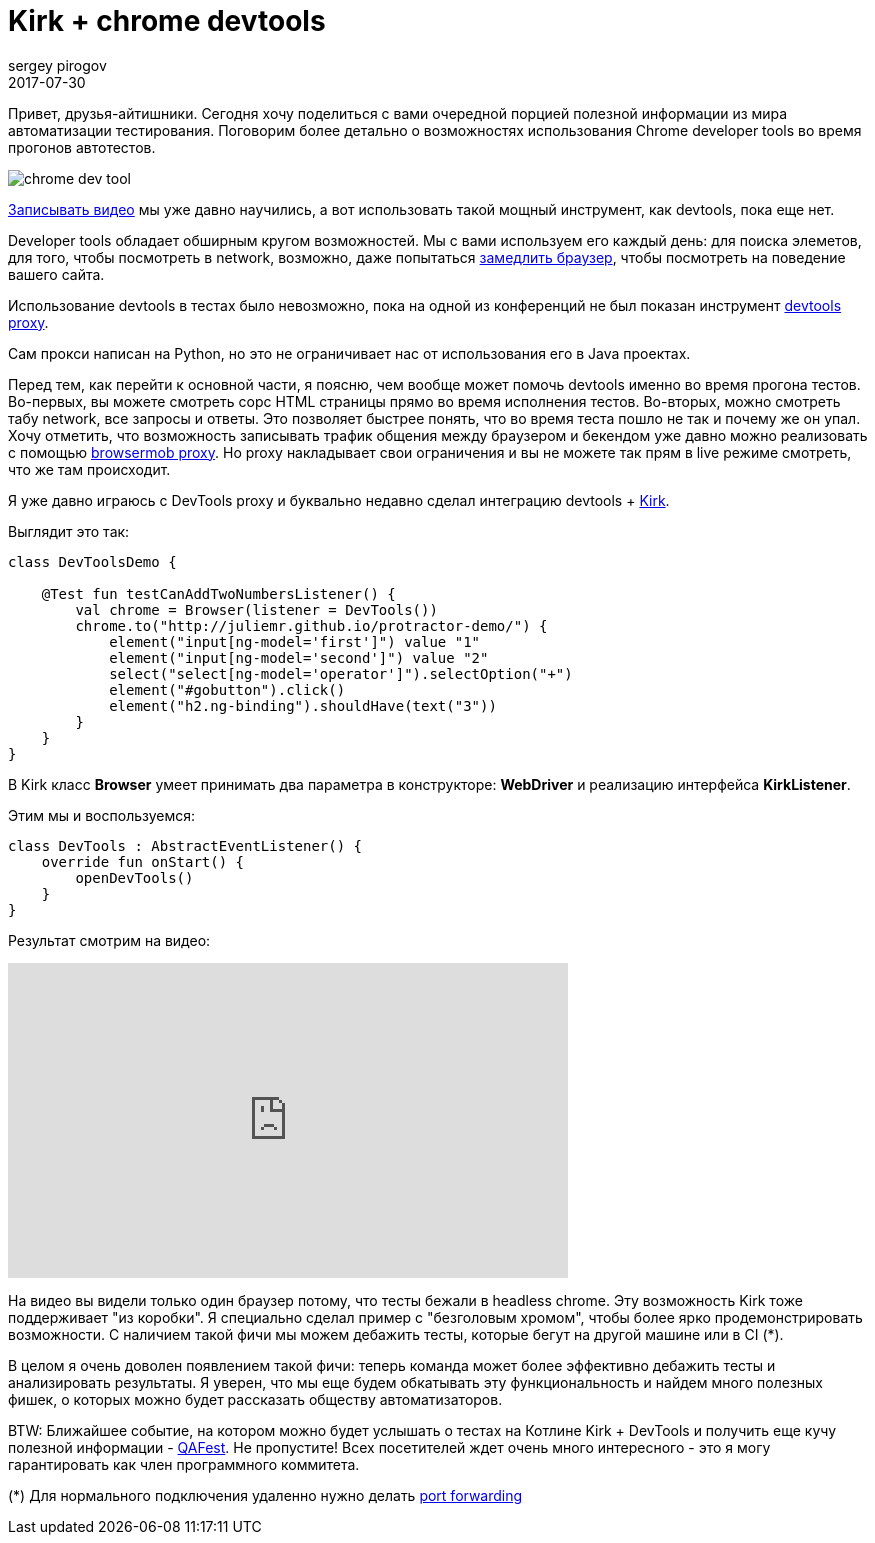 = Kirk + chrome devtools
sergey pirogov
2017-07-30
:jbake-type: post
:jbake-tags: java, kotlin
:jbake-summary: о возможности использовать devtools в тестах
:jbake-status: published
:jbake-featured: true

Привет, друзья-айтишники. Сегодня хочу поделиться с вами очередной порцией полезной
информации из мира автоматизации тестирования. Поговорим более детально о возможностях использования
Сhrome developer tools во время прогонов автотестов.

image::http://tutorialdock.altervista.org/wordpress/wp-content/uploads/2011/06/chrome-dev-tool.png[]

http://automation-remarks.com/2017/video-recorder-update/index.html[Записывать видео] мы уже давно научились,
а вот использовать такой мощный инструмент, как devtools, пока еще нет.

Developer tools обладает обширным кругом возможностей. Мы с вами используем его каждый день: для поиска элеметов,
для того, чтобы посмотреть в network, возможно, даже попытаться https://developers.google.com/web/tools/chrome-devtools/network-performance/network-conditions[замедлить браузер], чтобы посмотреть на поведение вашего сайта.

Использование devtools в тестах было невозможно, пока на одной из конференций не был
показан инструмент https://github.com/bayandin/devtools-proxy[devtools proxy].

Сам прокси написан на Python, но это не ограничивает нас от использования его в Java проектах.

Перед тем, как перейти к основной части, я поясню, чем вообще может помочь devtools именно во время прогона тестов.
Во-первых, вы можете смотреть сорс HTML страницы прямо во время исполнения тестов. Во-вторых, можно
смотреть табу network, все запросы и ответы. Это позволяет быстрее понять, что во время теста пошло не так и почему же он упал.
Хочу отметить, что возможность записывать трафик общения между браузером и бекендом уже давно
можно реализовать с помощью http://www.seleniumeasy.com/selenium-tutorials/browsermob-proxy-selenium-example[browsermob proxy].
Но proxy накладывает свои ограничения и вы не можете так прям в live режиме смотреть, что же там происходит.

Я уже давно играюсь с DevTools proxy и буквально недавно сделал интеграцию devtools + https://github.com/SergeyPirogov/kirk[Kirk].

Выглядит это так:

[source, java]
----
class DevToolsDemo {

    @Test fun testCanAddTwoNumbersListener() {
        val chrome = Browser(listener = DevTools())
        chrome.to("http://juliemr.github.io/protractor-demo/") {
            element("input[ng-model='first']") value "1"
            element("input[ng-model='second']") value "2"
            select("select[ng-model='operator']").selectOption("+")
            element("#gobutton").click()
            element("h2.ng-binding").shouldHave(text("3"))
        }
    }
}
----

В Kirk класс **Browser** умеет принимать два параметра в конструкторе: **WebDriver** и реализацию интерфейса **KirkListener**.

Этим мы и воспользуемся:

[source, java]
----
class DevTools : AbstractEventListener() {
    override fun onStart() {
        openDevTools()
    }
}
----

Результат смотрим на видео:

++++
<iframe width="560" height="315" src="https://www.youtube.com/embed/CHW03-L_bI4" frameborder="0" allowfullscreen></iframe>
++++

На видео вы видели только один браузер потому, что тесты бежали в headless chrome. Эту возможность Kirk тоже поддерживает
"из коробки".
Я специально сделал пример с "безголовым хромом", чтобы более ярко продемонстрировать возможности. С наличием
такой фичи мы можем дебажить тесты, которые бегут на другой машине или в CI (*).

В целом я очень доволен появлением такой фичи: теперь команда может более эффективно дебажить тесты и анализировать
результаты. Я уверен, что мы еще будем обкатывать эту функциональность и найдем много полезных фишек, о которых
можно будет рассказать обществу автоматизаторов.

BTW: Ближайшее событие, на котором можно будет услышать о тестах на Котлине Kirk + DevTools и получить еще
кучу полезной информации - http://qafest.com/[QAFest]. Не пропустите! Всех посетителей ждет очень много интересного -
это я могу гарантировать как член программного коммитета.

(*) Для нормального подключения удаленно нужно делать https://stackoverflow.com/questions/18506233/using-chromium-remote-debugging-from-external-device[port forwarding]

